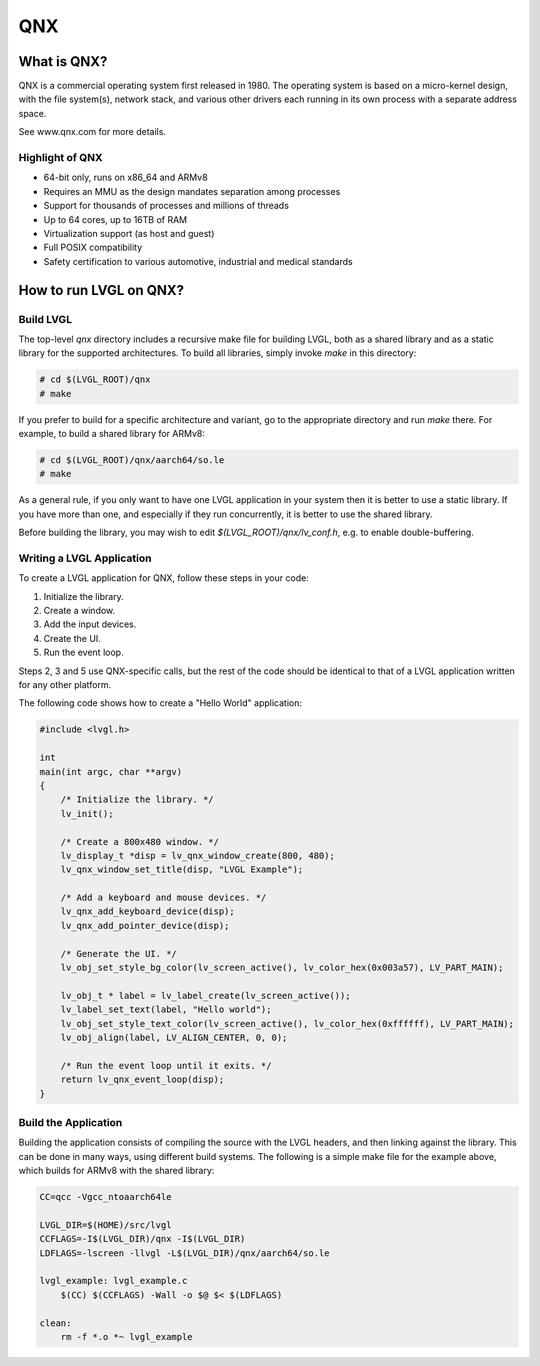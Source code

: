 ===
QNX
===

What is QNX?
------------

QNX is a commercial operating system first released in 1980. The operating
system is based on a micro-kernel design, with the file system(s), network
stack, and various other drivers each running in its own process with a separate
address space.

See www.qnx.com for more details.

Highlight of QNX
~~~~~~~~~~~~~~~~

- 64-bit only, runs on x86_64 and ARMv8
- Requires an MMU as the design mandates separation among processes
- Support for thousands of processes and millions of threads
- Up to 64 cores, up to 16TB of RAM
- Virtualization support (as host and guest)
- Full POSIX compatibility
- Safety certification to various automotive, industrial and medical standards

How to run LVGL on QNX?
-----------------------

Build LVGL
~~~~~~~~~~

The top-level `qnx` directory includes a recursive make file for building LVGL,
both as a shared library and as a static library for the supported
architectures. To build all libraries, simply invoke `make` in this directory:

.. code:: shell

    # cd $(LVGL_ROOT)/qnx
    # make

If you prefer to build for a specific architecture and variant, go to the
appropriate directory and run `make` there. For example, to build a shared
library for ARMv8:

.. code:: shell

    # cd $(LVGL_ROOT)/qnx/aarch64/so.le
    # make

As a general rule, if you only want to have one LVGL application in your system
then it is better to use a static library. If you have more than one, and
especially if they run concurrently, it is better to use the shared library.

Before building the library, you may wish to edit `$(LVGL_ROOT)/qnx/lv_conf.h`,
e.g. to enable double-buffering.

Writing a LVGL Application
~~~~~~~~~~~~~~~~~~~~~~~~~~

To create a LVGL application for QNX, follow these steps in your code:

1. Initialize the library.
2. Create a window.
3. Add the input devices.
4. Create the UI.
5. Run the event loop.

Steps 2, 3 and 5 use QNX-specific calls, but the rest of the code should be
identical to that of a LVGL application written for any other platform.

The following code shows how to create a "Hello World" application:

.. code:: c

    #include <lvgl.h>

    int
    main(int argc, char **argv)
    {
        /* Initialize the library. */
        lv_init();

        /* Create a 800x480 window. */
        lv_display_t *disp = lv_qnx_window_create(800, 480);
        lv_qnx_window_set_title(disp, "LVGL Example");

        /* Add a keyboard and mouse devices. */
        lv_qnx_add_keyboard_device(disp);
        lv_qnx_add_pointer_device(disp);

        /* Generate the UI. */
        lv_obj_set_style_bg_color(lv_screen_active(), lv_color_hex(0x003a57), LV_PART_MAIN);

        lv_obj_t * label = lv_label_create(lv_screen_active());
        lv_label_set_text(label, "Hello world");
        lv_obj_set_style_text_color(lv_screen_active(), lv_color_hex(0xffffff), LV_PART_MAIN);
        lv_obj_align(label, LV_ALIGN_CENTER, 0, 0);

        /* Run the event loop until it exits. */
        return lv_qnx_event_loop(disp);
    }

Build the Application
~~~~~~~~~~~~~~~~~~~~~

Building the application consists of compiling the source with the LVGL headers,
and then linking against the library. This can be done in many ways, using
different build systems. The following is a simple make file for the example
above, which builds for ARMv8 with the shared library:

.. code:: makefile

    CC=qcc -Vgcc_ntoaarch64le

    LVGL_DIR=$(HOME)/src/lvgl
    CCFLAGS=-I$(LVGL_DIR)/qnx -I$(LVGL_DIR)
    LDFLAGS=-lscreen -llvgl -L$(LVGL_DIR)/qnx/aarch64/so.le

    lvgl_example: lvgl_example.c
    	$(CC) $(CCFLAGS) -Wall -o $@ $< $(LDFLAGS)

    clean:
    	rm -f *.o *~ lvgl_example
